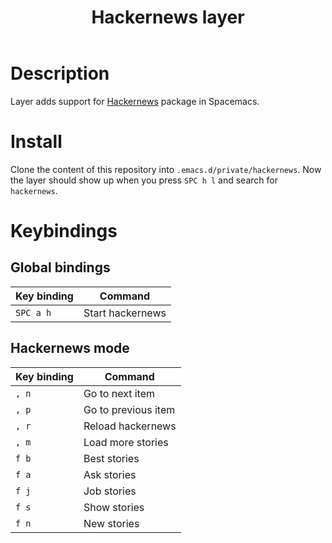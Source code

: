 #+TITLE: Hackernews layer
#+TAGS: fun|layer

* Description

Layer adds support for [[https://github.com/clarete/hackernews.el][Hackernews]] package in Spacemacs.

* Install
Clone the content of this repository into =.emacs.d/private/hackernews=. Now the
layer should show up when you press ~SPC h l~ and search for =hackernews=.

* Keybindings
** Global bindings
| Key binding | Command          |
|-------------+------------------|
| ~SPC a h~   | Start hackernews |

** Hackernews mode
| Key binding | Command             |
|-------------+---------------------|
| ~, n~       | Go to next item     |
| ~, p~       | Go to previous item |
| ~, r~       | Reload hackernews   |
| ~, m~       | Load more stories   |
| ~f b~       | Best stories        |
| ~f a~       | Ask stories         |
| ~f j~       | Job stories         |
| ~f s~       | Show stories        |
| ~f n~       | New stories         |
